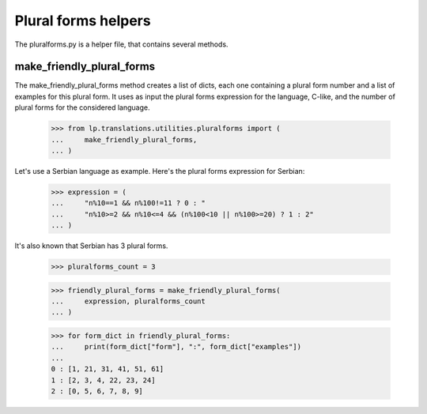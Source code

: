 Plural forms helpers
====================

The pluralforms.py is a helper file, that contains several methods.


make_friendly_plural_forms
--------------------------

The make_friendly_plural_forms method creates a list of dicts, each one
containing a plural form number and a list of examples for this plural form.
It uses as input the plural forms expression for the language, C-like, and
the number of plural forms for the considered language.

    >>> from lp.translations.utilities.pluralforms import (
    ...     make_friendly_plural_forms,
    ... )

Let's use a Serbian language as example. Here's the plural forms
expression for Serbian:

    >>> expression = (
    ...     "n%10==1 && n%100!=11 ? 0 : "
    ...     "n%10>=2 && n%10<=4 && (n%100<10 || n%100>=20) ? 1 : 2"
    ... )

It's also known that Serbian has 3 plural forms.

    >>> pluralforms_count = 3

    >>> friendly_plural_forms = make_friendly_plural_forms(
    ...     expression, pluralforms_count
    ... )

    >>> for form_dict in friendly_plural_forms:
    ...     print(form_dict["form"], ":", form_dict["examples"])
    ...
    0 : [1, 21, 31, 41, 51, 61]
    1 : [2, 3, 4, 22, 23, 24]
    2 : [0, 5, 6, 7, 8, 9]
